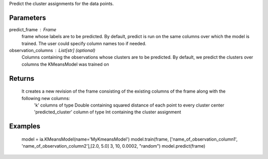 Predict the cluster assignments for the data points. 

Parameters
----------
predict_frame : Frame
    frame whose labels are to be predicted. By default, predict is run on the same columns over which the model is trained. The user could specify column names too if needed.

observation_columns : List[str] (optional)
    Columns containing the observations whose clusters are to be predicted. By default, we predict the clusters over columns the KMeansModel was trained on

Returns
-------
    It creates a new revision of the frame consisting of the existing columns of the frame along with the following new columns:
        'k' columns of type Double containing squared distance of each point to every cluster center
        'predicted_cluster' column of type Int containing the cluster assignment


Examples
--------
    model = ia.KMeansModel(name='MyKmeansModel')
    model.train(frame, ['name_of_observation_column1', 'name_of_observation_column2'],[2.0, 5.0] 3, 10, 0.0002, "random")
    model.predict(frame)


